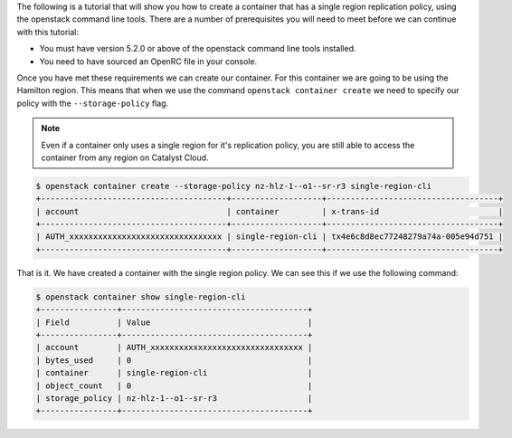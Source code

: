 
The following is a tutorial that will show you how to create a container that
has a single region replication policy, using the openstack command line tools.
There are a number of prerequisites you will need to meet before we can
continue with this tutorial:

- You must have version 5.2.0 or above of the openstack command line tools installed.
- You need to have sourced an OpenRC file in your console.

Once you have met these requirements we can create our container. For this
container we are going to be using the Hamilton region. This means that when
we use the command ``openstack container create`` we need to specify our
policy with the ``--storage-policy`` flag.

.. Note::
    Even if a container only uses a single region for it's replication policy,
    you are still able to access the container from any region on Catalyst
    Cloud.

.. code-block:: bash

    $ openstack container create --storage-policy nz-hlz-1--o1--sr-r3 single-region-cli
    +---------------------------------------+-------------------+------------------------------------+
    | account                               | container         | x-trans-id                         |
    +---------------------------------------+-------------------+------------------------------------+
    | AUTH_xxxxxxxxxxxxxxxxxxxxxxxxxxxxxxxx | single-region-cli | tx4e6c8d8ec77248279a74a-005e94d751 |
    +---------------------------------------+-------------------+------------------------------------+

That is it. We have created a container with the single region policy. We can
see this if we use the following command:

.. code-block:: bash

    $ openstack container show single-region-cli
    +----------------+---------------------------------------+
    | Field          | Value                                 |
    +----------------+---------------------------------------+
    | account        | AUTH_xxxxxxxxxxxxxxxxxxxxxxxxxxxxxxxx |
    | bytes_used     | 0                                     |
    | container      | single-region-cli                     |
    | object_count   | 0                                     |
    | storage_policy | nz-hlz-1--o1--sr-r3                   |
    +----------------+---------------------------------------+
